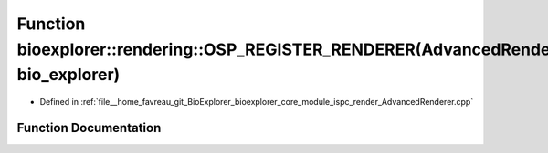 .. _exhale_function_AdvancedRenderer_8cpp_1a83a67f94bf54f840a2d3895f54591b85:

Function bioexplorer::rendering::OSP_REGISTER_RENDERER(AdvancedRenderer, bio_explorer)
======================================================================================

- Defined in :ref:`file__home_favreau_git_BioExplorer_bioexplorer_core_module_ispc_render_AdvancedRenderer.cpp`


Function Documentation
----------------------


.. doxygenfunction:: bioexplorer::rendering::OSP_REGISTER_RENDERER(AdvancedRenderer, bio_explorer)
